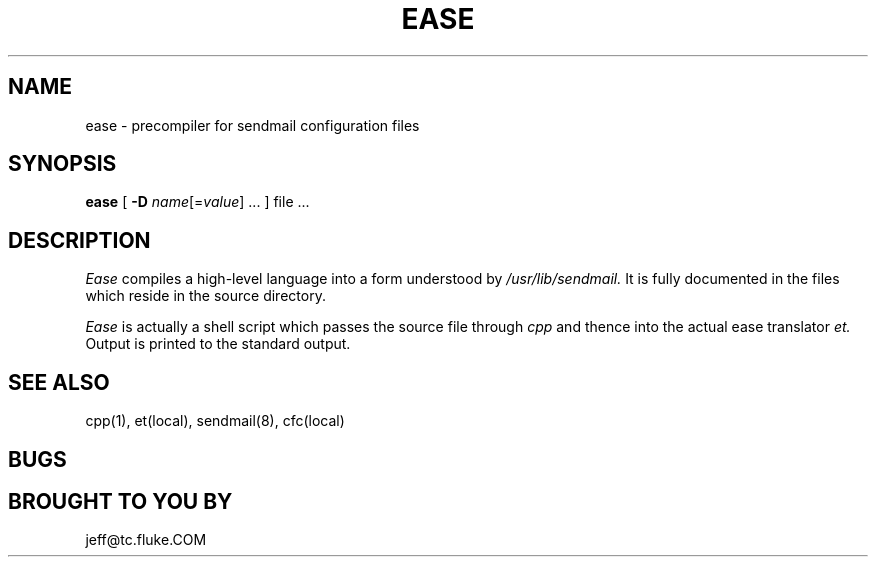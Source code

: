 .\"	@(#)ease.l	(FLUKE) 25-feb-87
.\"
.TH EASE LOCAL "Feb 13, 1991"
.UC 4
.SH NAME
ease \- precompiler for sendmail configuration files
.SH SYNOPSIS
.B ease
[
.B \-D
\fIname\fP[=\fIvalue\fP] ...
]
file ...
.br
.SH DESCRIPTION
.I Ease
compiles a high-level language into a form understood by
.I /usr/lib/sendmail.
It is fully documented in the files which reside in the source directory.
.PP
.I Ease
is actually a shell script which passes the source file through
.I cpp
and thence into the actual ease translator
.I et.
Output is printed to the standard output.
.SH "SEE ALSO"
cpp(1), et(local), sendmail(8), cfc(local)
.SH BUGS
.SH BROUGHT TO YOU BY
jeff@tc.fluke.COM
